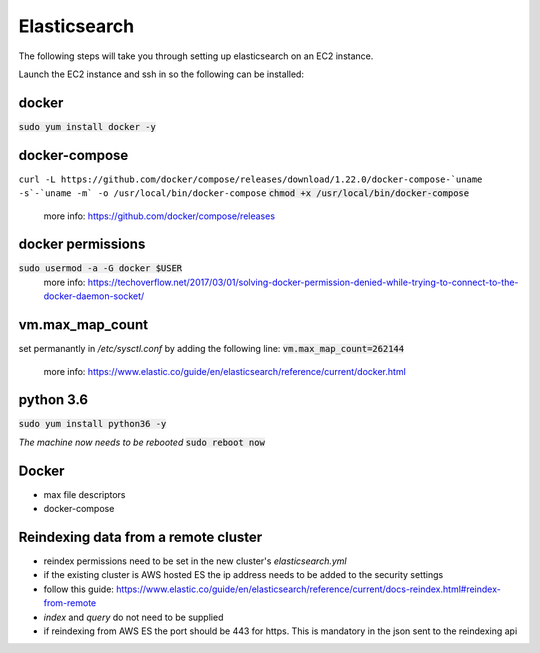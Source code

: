 Elasticsearch
=============

The following steps will take you through setting up elasticsearch on an EC2
instance.

Launch the EC2 instance and ssh in so the following can be installed:

docker
------
:code:`sudo yum install docker -y`

docker-compose
--------------
``curl -L https://github.com/docker/compose/releases/download/1.22.0/docker-compose-`uname -s`-`uname -m` -o /usr/local/bin/docker-compose``
:code:`chmod +x /usr/local/bin/docker-compose`
    more info: https://github.com/docker/compose/releases

docker permissions
------------------
:code:`sudo usermod -a -G docker $USER`
    more info: https://techoverflow.net/2017/03/01/solving-docker-permission-denied-while-trying-to-connect-to-the-docker-daemon-socket/

vm.max_map_count
----------------
set permanantly in */etc/sysctl.conf* by adding the following line:
:code:`vm.max_map_count=262144`
    more info: https://www.elastic.co/guide/en/elasticsearch/reference/current/docker.html

python 3.6
----------
:code:`sudo yum install python36 -y`

*The machine now needs to be rebooted*
:code:`sudo reboot now`

Docker
------
- max file descriptors
- docker-compose

Reindexing data from a remote cluster
-------------------------------------
- reindex permissions need to be set in the new cluster's *elasticsearch.yml*
- if the existing cluster is AWS hosted ES the ip address needs to be added to
  the security settings
- follow this guide: https://www.elastic.co/guide/en/elasticsearch/reference/current/docs-reindex.html#reindex-from-remote
- *index* and *query* do not need to be supplied
- if reindexing from AWS ES the port should be 443 for https. This is mandatory in the json sent to the reindexing api

